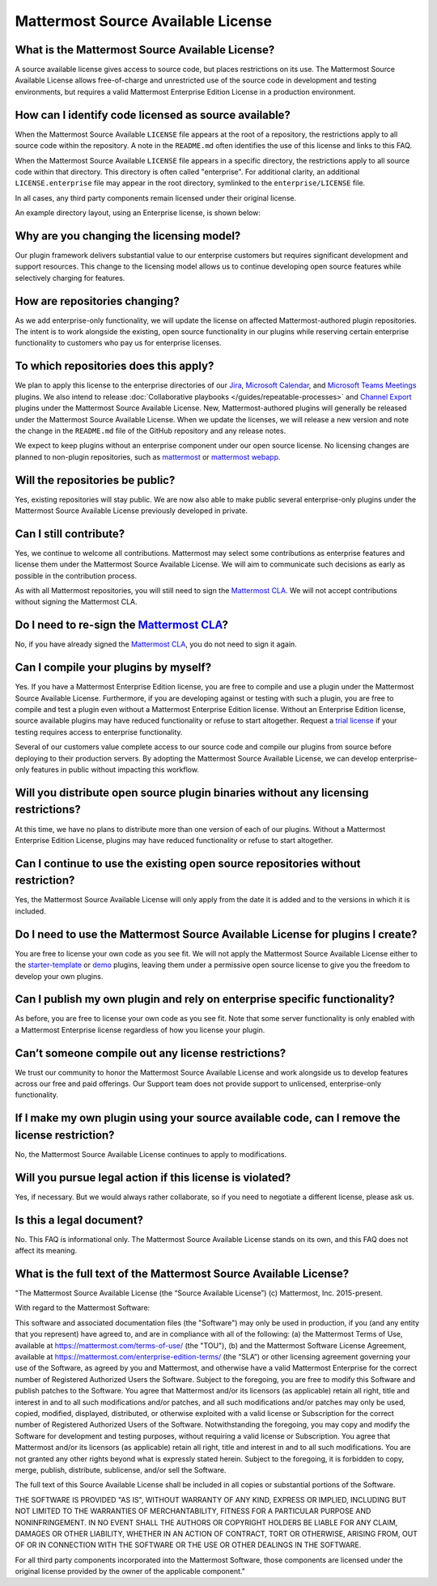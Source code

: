 Mattermost Source Available License
====================================

What is the Mattermost Source Available License?
------------------------------------------------

A source available license gives access to source code, but places restrictions on its use. The Mattermost Source Available License allows free-of-charge and unrestricted use of the source code in development and testing environments, but requires a valid Mattermost Enterprise Edition License in a production environment.

How can I identify code licensed as source available?
-----------------------------------------------------

When the Mattermost Source Available ``LICENSE`` file appears at the root of a repository, the restrictions apply to all source code within the repository. A note in the ``README.md`` often identifies the use of this license and links to this FAQ.

When the Mattermost Source Available ``LICENSE`` file appears in a specific directory, the restrictions apply to all source code within that directory. This directory is often called "enterprise". For additional clarity, an additional ``LICENSE.enterprise`` file may appear in the root directory, symlinked to the ``enterprise/LICENSE`` file.

In all cases, any third party components remain licensed under their original license.

An example directory layout, using an Enterprise license, is shown below:

.. image:: ../images/source-available-license.png
   :alt: An example directory layout shows how Enterprise subscription plan restrictions apply to Mattermost source code based on where the Mattermost Source Available license file appears in the Mattermost deployment directory.

Why are you changing the licensing model?
-----------------------------------------

Our plugin framework delivers substantial value to our enterprise customers but requires significant development and support resources. This change to the licensing model allows us to continue developing open source features while selectively charging for features.

How are repositories changing?
------------------------------

As we add enterprise-only functionality, we will update the license on affected Mattermost-authored plugin repositories. The intent is to work alongside the existing, open source functionality in our plugins while reserving certain enterprise functionality to customers who pay us for enterprise licenses.

To which repositories does this apply?
--------------------------------------

We plan to apply this license to the enterprise directories of our `Jira <https://github.com/mattermost/mattermost-plugin-jira>`_, `Microsoft Calendar <https://github.com/mattermost/mattermost-plugin-mscalendar>`_, and `Microsoft Teams Meetings <https://github.com/mattermost/mattermost-plugin-msteams-meetings>`_ plugins. We also intend to release :doc:`Collaborative playbooks </guides/repeatable-processes>` and `Channel Export <https://github.com/mattermost/mattermost-plugin-channel-export>`_ plugins under the Mattermost Source Available License. New, Mattermost-authored plugins will generally be released under the Mattermost Source Available License. When we update the licenses, we will release a new version and note the change in the ``README.md`` file of the GitHub repository and any release notes.

We expect to keep plugins without an enterprise component under our open source license. No licensing changes are planned to non-plugin repositories, such as `mattermost <https://github.com/mattermost/mattermost>`_ or `mattermost webapp <https://github.com/mattermost/mattermost/tree/master/webapp>`_.

Will the repositories be public?
--------------------------------

Yes, existing repositories will stay public. We are now also able to make public several enterprise-only plugins under the Mattermost Source Available License previously developed in private.

Can I still contribute?
-----------------------

Yes, we continue to welcome all contributions. Mattermost may select some contributions as enterprise features and license them under the Mattermost Source Available License. We will aim to communicate such decisions as early as possible in the contribution process.

As with all Mattermost repositories, you will still need to sign the `Mattermost CLA <https://mattermost.com/mattermost-contributor-agreement/>`_. We will not accept contributions without signing the Mattermost CLA.

Do I need to re-sign the `Mattermost CLA <https://mattermost.com/mattermost-contributor-agreement/>`_?
-------------------------------------------------------------------------------------------------------

No, if you have already signed the `Mattermost CLA <https://mattermost.com/mattermost-contributor-agreement/>`_, you do not need to sign it again.

Can I compile your plugins by myself?
-------------------------------------

Yes. If you have a Mattermost Enterprise Edition license, you are free to compile and use a plugin under the Mattermost Source Available License. Furthermore, if you are developing against or testing with such a plugin, you are free to compile and test a plugin even without a Mattermost Enterprise Edition license. Without an Enterprise Edition license, source available plugins may have reduced functionality or refuse to start altogether. Request a `trial license <https://mattermost.com/trial/>`_ if your testing requires access to enterprise functionality.

Several of our customers value complete access to our source code and compile our plugins from source before deploying to their production servers. By adopting the Mattermost Source Available License, we can develop enterprise-only features in public without impacting this workflow.

Will you distribute open source plugin binaries without any licensing restrictions?
-----------------------------------------------------------------------------------

At this time, we have no plans to distribute more than one version of each of our plugins. Without a Mattermost Enterprise Edition License, plugins may have reduced functionality or refuse to start altogether.

Can I continue to use the existing open source repositories without restriction?
---------------------------------------------------------------------------------

Yes, the Mattermost Source Available License will only apply from the date it is added and to the versions in which it is included.

Do I need to use the Mattermost Source Available License for plugins I create?
------------------------------------------------------------------------------

You are free to license your own code as you see fit. We will not apply the Mattermost Source Available License either to the `starter-template <https://github.com/mattermost/mattermost-plugin-starter-template>`_ or `demo <https://github.com/mattermost/mattermost-plugin-demo>`_ plugins, leaving them under a permissive open source license to give you the freedom to develop your own plugins.

Can I publish my own plugin and rely on enterprise specific functionality?
--------------------------------------------------------------------------

As before, you are free to license your own code as you see fit. Note that some server functionality is only enabled with a Mattermost Enterprise license regardless of how you license your plugin.

Can’t someone compile out any license restrictions?
---------------------------------------------------

We trust our community to honor the Mattermost Source Available License and work alongside us to develop features across our free and paid offerings. Our Support team does not provide support to unlicensed, enterprise-only functionality.

If I make my own plugin using your source available code, can I remove the license restriction?
------------------------------------------------------------------------------------------------

No, the Mattermost Source Available License continues to apply to modifications.

Will you pursue legal action if this license is violated?
---------------------------------------------------------

Yes, if necessary. But we would always rather collaborate, so if you need to negotiate a different license, please ask us.

Is this a legal document?
-------------------------

No. This FAQ is informational only. The Mattermost Source Available License stands on its own, and this FAQ does not affect its meaning.

What is the full text of the Mattermost Source Available License?
-----------------------------------------------------------------

"The Mattermost Source Available License (the “Source Available License”)
(c) Mattermost, Inc. 2015-present.

With regard to the Mattermost Software:

This software and associated documentation files (the "Software") may only be
used in production, if you (and any entity that you represent) have agreed to,
and are in compliance with all of the following: (a) the Mattermost Terms of Use, 
available at https://mattermost.com/terms-of-use/ (the "TOU"), (b) and the Mattermost 
Software License Agreement,  available at https://mattermost.com/enterprise-edition-terms/ 
(the “SLA”) or other licensing agreement governing your use of the Software, as agreed 
by you and Mattermost, and otherwise have a valid Mattermost Enterprise for the correct 
number of Registered Authorized Users the Software. Subject to the foregoing, you are free
to modify this Software and publish patches to the Software. You agree that
Mattermost and/or its licensors (as applicable) retain all right, title and
interest in and to all such modifications and/or patches, and all such
modifications and/or patches may only be used, copied, modified, displayed,
distributed, or otherwise exploited with a valid license or Subscription for the correct number of 
Registered Authorized Users of the Software.  Notwithstanding
the foregoing, you may copy and modify the Software for development and testing
purposes, without requiring a valid license or Subscription.  You agree that Mattermost and/or
its licensors (as applicable) retain all right, title and interest in and to
all such modifications.  You are not granted any other rights beyond what is
expressly stated herein.  Subject to the foregoing, it is forbidden to copy,
merge, publish, distribute, sublicense, and/or sell the Software.

The full text of this Source Available License shall be included in all copies or substantial
portions of the Software.

THE SOFTWARE IS PROVIDED "AS IS", WITHOUT WARRANTY OF ANY KIND, EXPRESS OR
IMPLIED, INCLUDING BUT NOT LIMITED TO THE WARRANTIES OF MERCHANTABILITY,
FITNESS FOR A PARTICULAR PURPOSE AND NONINFRINGEMENT. IN NO EVENT SHALL THE
AUTHORS OR COPYRIGHT HOLDERS BE LIABLE FOR ANY CLAIM, DAMAGES OR OTHER
LIABILITY, WHETHER IN AN ACTION OF CONTRACT, TORT OR OTHERWISE, ARISING FROM,
OUT OF OR IN CONNECTION WITH THE SOFTWARE OR THE USE OR OTHER DEALINGS IN THE
SOFTWARE.

For all third party components incorporated into the Mattermost Software, those
components are licensed under the original license provided by the owner of the
applicable component."
